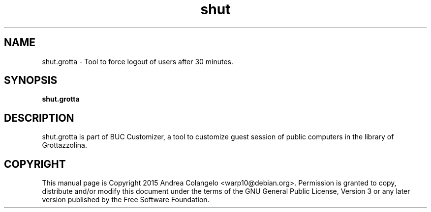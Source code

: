 .TH shut 1 2013-02-12 "shut"
.SH NAME
shut.grotta \- Tool to force logout of users after 30 minutes.
.SH SYNOPSIS
.B shut.grotta
.SH DESCRIPTION
shut.grotta is part of BUC Customizer, a tool to customize guest session of
public computers in the library of Grottazzolina.
.SH COPYRIGHT
This manual page is Copyright 2015 Andrea Colangelo <warp10@debian.org>.
Permission is granted to copy, distribute and/or modify this document
under the terms of the GNU General Public License, Version 3 or any later
version published by the Free Software Foundation.
